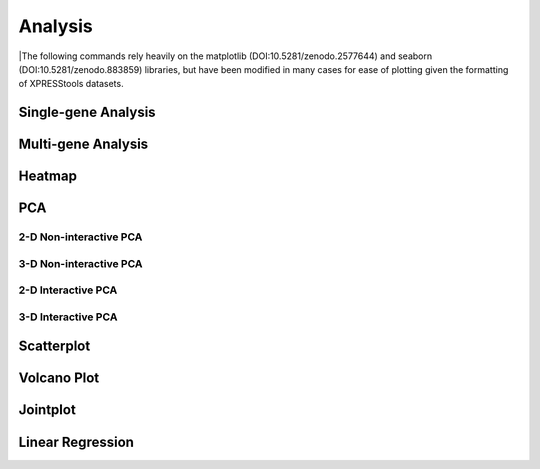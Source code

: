####################
Analysis
####################
|The following commands rely heavily on the matplotlib (DOI:10.5281/zenodo.2577644) and seaborn (DOI:10.5281/zenodo.883859) libraries, but have been modified in many cases for ease of plotting given the formatting of XPRESStools datasets.

===============================
Single-gene Analysis
===============================


===============================
Multi-gene Analysis
===============================





===============================
Heatmap
===============================



===============================
PCA
===============================



-------------------------
2-D Non-interactive PCA
-------------------------


-------------------------
3-D Non-interactive PCA
-------------------------


-------------------------
2-D Interactive PCA
-------------------------


-------------------------
3-D Interactive PCA
-------------------------



===============================
Scatterplot
===============================

===============================
Volcano Plot
===============================



===============================
Jointplot
===============================



===============================
Linear Regression
===============================
